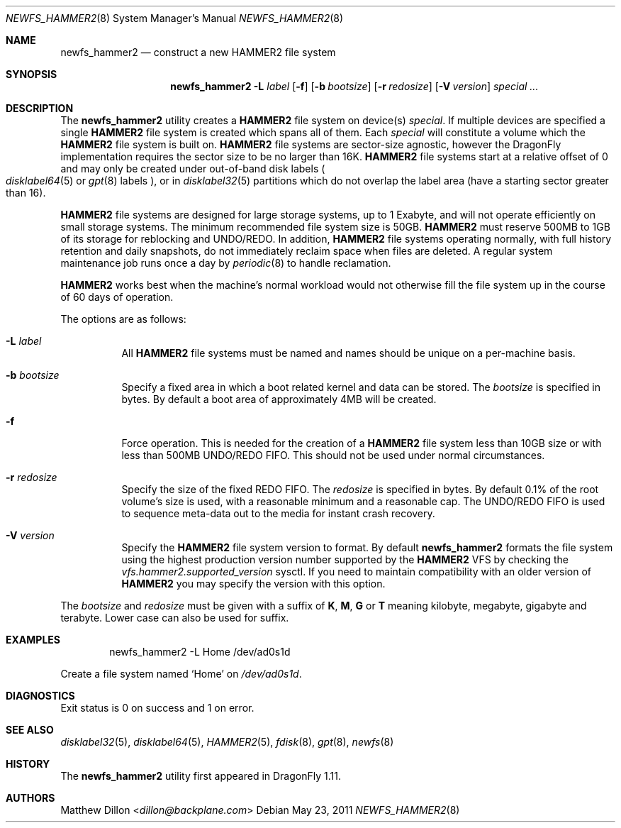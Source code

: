 .\" Copyright (c) 2011 The DragonFly Project.  All rights reserved.
.\"
.\" This code is derived from software contributed to The DragonFly Project
.\" by Matthew Dillon <dillon@backplane.com>
.\"
.\" Redistribution and use in source and binary forms, with or without
.\" modification, are permitted provided that the following conditions
.\" are met:
.\"
.\" 1. Redistributions of source code must retain the above copyright
.\"    notice, this list of conditions and the following disclaimer.
.\" 2. Redistributions in binary form must reproduce the above copyright
.\"    notice, this list of conditions and the following disclaimer in
.\"    the documentation and/or other materials provided with the
.\"    distribution.
.\" 3. Neither the name of The DragonFly Project nor the names of its
.\"    contributors may be used to endorse or promote products derived
.\"    from this software without specific, prior written permission.
.\"
.\" THIS SOFTWARE IS PROVIDED BY THE COPYRIGHT HOLDERS AND CONTRIBUTORS
.\" ``AS IS'' AND ANY EXPRESS OR IMPLIED WARRANTIES, INCLUDING, BUT NOT
.\" LIMITED TO, THE IMPLIED WARRANTIES OF MERCHANTABILITY AND FITNESS
.\" FOR A PARTICULAR PURPOSE ARE DISCLAIMED.  IN NO EVENT SHALL THE
.\" COPYRIGHT HOLDERS OR CONTRIBUTORS BE LIABLE FOR ANY DIRECT, INDIRECT,
.\" INCIDENTAL, SPECIAL, EXEMPLARY OR CONSEQUENTIAL DAMAGES (INCLUDING,
.\" BUT NOT LIMITED TO, PROCUREMENT OF SUBSTITUTE GOODS OR SERVICES;
.\" LOSS OF USE, DATA, OR PROFITS; OR BUSINESS INTERRUPTION) HOWEVER CAUSED
.\" AND ON ANY THEORY OF LIABILITY, WHETHER IN CONTRACT, STRICT LIABILITY,
.\" OR TORT (INCLUDING NEGLIGENCE OR OTHERWISE) ARISING IN ANY WAY OUT
.\" OF THE USE OF THIS SOFTWARE, EVEN IF ADVISED OF THE POSSIBILITY OF
.\" SUCH DAMAGE.
.\"
.Dd May 23, 2011
.Dt NEWFS_HAMMER2 8
.Os
.Sh NAME
.Nm newfs_hammer2
.Nd construct a new HAMMER2 file system
.Sh SYNOPSIS
.Nm
.Fl L Ar label
.Op Fl f
.Op Fl b Ar bootsize
.Op Fl r Ar redosize
.Op Fl V Ar version
.Ar special ...
.Sh DESCRIPTION
The
.Nm
utility creates a
.Nm HAMMER2
file system on device(s)
.Ar special .
If multiple devices are specified a single
.Nm HAMMER2
file system is created
which spans all of them.
Each
.Ar special
will constitute a volume which the
.Nm HAMMER2
file system is built on.
.Nm HAMMER2
file systems are sector-size agnostic, however the
.Dx
implementation requires the sector size to be no larger than 16K.
.Nm HAMMER2
file systems start at a relative offset of 0 and may only be created
under out-of-band disk labels
.Po
.Xr disklabel64 5
or
.Xr gpt 8
labels
.Pc ,
or in
.Xr disklabel32 5
partitions which do not overlap the label area (have a starting sector
greater than 16).
.Pp
.Nm HAMMER2
file systems are designed for large storage systems, up to 1 Exabyte, and
will not operate efficiently on small storage systems.
The minimum recommended file system size is 50GB.
.Nm HAMMER2
must reserve 500MB to 1GB of its storage for reblocking and UNDO/REDO.
In addition,
.Nm HAMMER2
file systems operating normally, with full history
retention and daily snapshots, do not immediately reclaim space when
files are deleted.
A regular system maintenance job runs once a day by
.Xr periodic 8
to handle reclamation.
.Pp
.Nm HAMMER2
works best when the machine's normal workload would not otherwise fill
the file system up in the course of 60 days of operation.
.Pp
The options are as follows:
.Bl -tag -width indent
.It Fl L Ar label
All
.Nm HAMMER2
file systems must be named and names should be unique on a
per-machine basis.
.It Fl b Ar bootsize
Specify a fixed area in which a boot related kernel and data can be stored.
The
.Ar bootsize
is specified in bytes.
By default a boot area of approximately 4MB will be created.
.It Fl f
Force operation.
This is needed for the creation of a
.Nm HAMMER2
file system less than 10GB size or
with less than 500MB UNDO/REDO FIFO.
This should not be used under normal circumstances.
.It Fl r Ar redosize
Specify the size of the fixed REDO FIFO.
The
.Ar redosize
is specified in bytes.
By default 0.1% of the root
volume's size is used, with a reasonable minimum and a reasonable cap.
The UNDO/REDO FIFO is used to sequence meta-data out to the media for
instant crash recovery.
.It Fl V Ar version
Specify the
.Nm HAMMER2
file system version to format.
By default
.Nm
formats the file system using the highest production version number
supported by the
.Nm HAMMER2
VFS by checking the
.Va vfs.hammer2.supported_version
sysctl.
If you need to maintain compatibility with an older version of
.Nm HAMMER2
you may specify the version with this option.
.El
.Pp
The
.Ar bootsize
and
.Ar redosize
must be given with a suffix of
.Cm K , M , G
or
.Cm T
meaning kilobyte, megabyte, gigabyte and terabyte.
Lower case can also be used for suffix.
.Sh EXAMPLES
.Bd -literal -offset indent
newfs_hammer2 -L Home /dev/ad0s1d
.Ed
.Pp
Create a file system named
.Sq Home
on
.Pa /dev/ad0s1d .
.Sh DIAGNOSTICS
Exit status is 0 on success and 1 on error.
.Sh SEE ALSO
.Xr disklabel32 5 ,
.Xr disklabel64 5 ,
.Xr HAMMER2 5 ,
.Xr fdisk 8 ,
.Xr gpt 8 ,
.Xr newfs 8
.Sh HISTORY
The
.Nm
utility first appeared in
.Dx 1.11 .
.Sh AUTHORS
.An Matthew Dillon Aq Mt dillon@backplane.com
